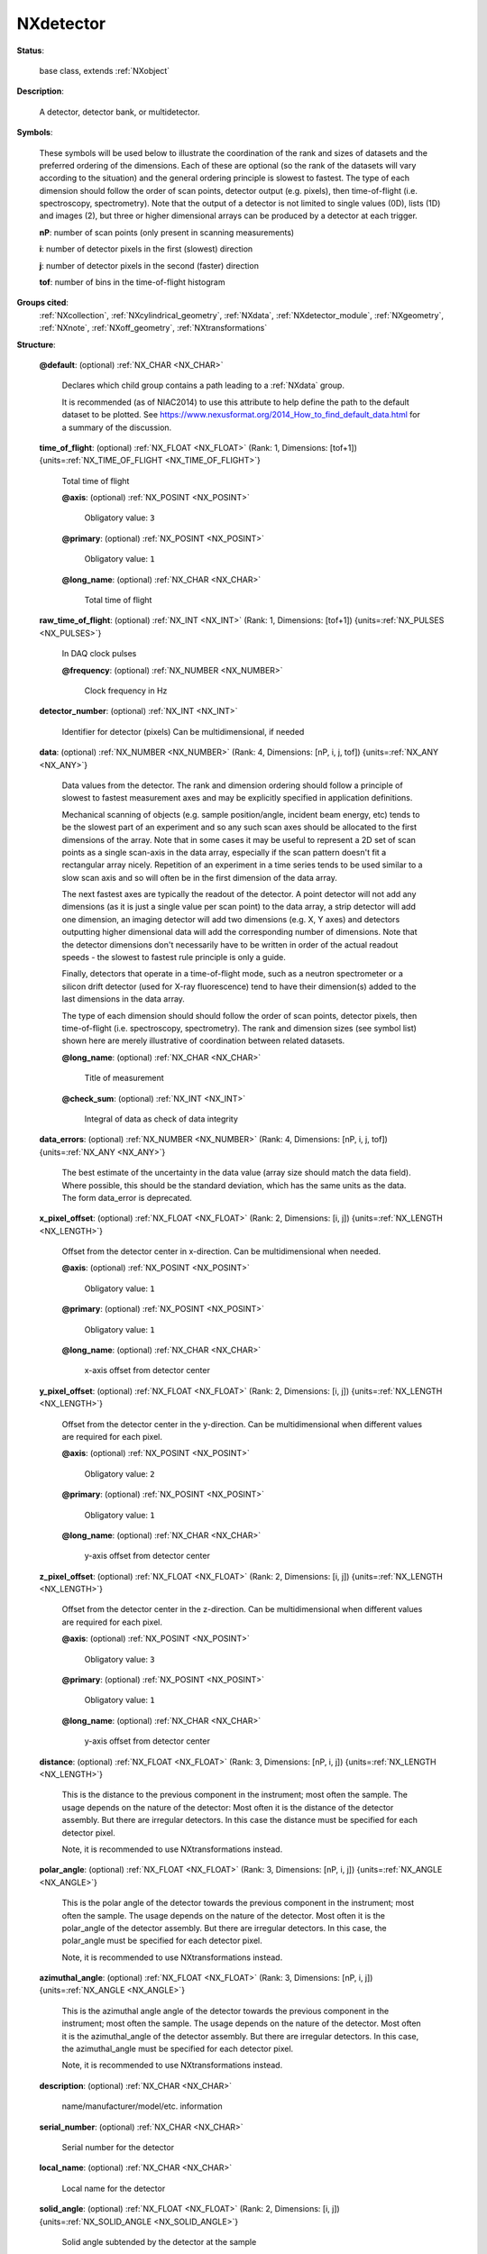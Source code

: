 .. auto-generated by dev_tools.docs.nxdl from the NXDL source base_classes/NXdetector.nxdl.xml -- DO NOT EDIT

.. index::
    ! NXdetector (base class)
    ! detector (base class)
    see: detector (base class); NXdetector

.. _NXdetector:

==========
NXdetector
==========

**Status**:

  base class, extends :ref:`NXobject`

**Description**:

  A detector, detector bank, or multidetector.

**Symbols**:

  These symbols will be used below to illustrate the coordination of the rank and sizes of datasets and the 
  preferred ordering of the dimensions. Each of these are optional (so the rank of the datasets 
  will vary according to the situation) and the general ordering principle is slowest to fastest.
  The type of each dimension should follow the order of scan points, detector output (e.g. pixels),
  then time-of-flight (i.e. spectroscopy, spectrometry). Note that the output of a detector is not limited 
  to single values (0D), lists (1D) and images (2), but three or higher dimensional arrays can be produced 
  by a detector at each trigger.

  **nP**: number of scan points (only present in scanning measurements)

  **i**: number of detector pixels in the first (slowest) direction

  **j**: number of detector pixels in the second (faster) direction

  **tof**: number of bins in the time-of-flight histogram

**Groups cited**:
  :ref:`NXcollection`, :ref:`NXcylindrical_geometry`, :ref:`NXdata`, :ref:`NXdetector_module`, :ref:`NXgeometry`, :ref:`NXnote`, :ref:`NXoff_geometry`, :ref:`NXtransformations`

.. index:: NXgeometry (base class); used in base class, NXdata (base class); used in base class, NXnote (base class); used in base class, NXcollection (base class); used in base class, NXdetector_module (base class); used in base class, NXoff_geometry (base class); used in base class, NXcylindrical_geometry (base class); used in base class, NXtransformations (base class); used in base class

**Structure**:

  .. _/NXdetector@default-attribute:

  .. index:: default (file attribute)

  **@default**: (optional) :ref:`NX_CHAR <NX_CHAR>`

    .. index:: plotting

    Declares which child group contains a path leading 
    to a :ref:`NXdata` group.

    It is recommended (as of NIAC2014) to use this attribute
    to help define the path to the default dataset to be plotted.
    See https://www.nexusformat.org/2014_How_to_find_default_data.html
    for a summary of the discussion.

  .. _/NXdetector/time_of_flight-field:

  .. index:: time_of_flight (field)

  **time_of_flight**: (optional) :ref:`NX_FLOAT <NX_FLOAT>` (Rank: 1, Dimensions: [tof+1]) {units=\ :ref:`NX_TIME_OF_FLIGHT <NX_TIME_OF_FLIGHT>`}

    Total time of flight

    .. _/NXdetector/time_of_flight@axis-attribute:

    .. index:: axis (field attribute)

    **@axis**: (optional) :ref:`NX_POSINT <NX_POSINT>`


      Obligatory value: ``3``

    .. _/NXdetector/time_of_flight@primary-attribute:

    .. index:: primary (field attribute)

    **@primary**: (optional) :ref:`NX_POSINT <NX_POSINT>`


      Obligatory value: ``1``

    .. _/NXdetector/time_of_flight@long_name-attribute:

    .. index:: long_name (field attribute)

    **@long_name**: (optional) :ref:`NX_CHAR <NX_CHAR>`

      Total time of flight

  .. _/NXdetector/raw_time_of_flight-field:

  .. index:: raw_time_of_flight (field)

  **raw_time_of_flight**: (optional) :ref:`NX_INT <NX_INT>` (Rank: 1, Dimensions: [tof+1]) {units=\ :ref:`NX_PULSES <NX_PULSES>`}

    In DAQ clock pulses

    .. _/NXdetector/raw_time_of_flight@frequency-attribute:

    .. index:: frequency (field attribute)

    **@frequency**: (optional) :ref:`NX_NUMBER <NX_NUMBER>`

      Clock frequency in Hz

  .. _/NXdetector/detector_number-field:

  .. index:: detector_number (field)

  **detector_number**: (optional) :ref:`NX_INT <NX_INT>`

    Identifier for detector (pixels)
    Can be multidimensional, if needed

  .. _/NXdetector/data-field:

  .. index:: data (field)

  **data**: (optional) :ref:`NX_NUMBER <NX_NUMBER>` (Rank: 4, Dimensions: [nP, i, j, tof]) {units=\ :ref:`NX_ANY <NX_ANY>`}

    Data values from the detector. The rank and dimension ordering should follow a principle of
    slowest to fastest measurement axes and may be explicitly specified in application definitions.

    Mechanical scanning of objects (e.g. sample position/angle, incident beam energy, etc) tends to be
    the slowest part of an experiment and so any such scan axes should be allocated to the first dimensions
    of the array. Note that in some cases it may be useful to represent a 2D set of scan points as a single
    scan-axis in the data array, especially if the scan pattern doesn't fit a rectangular array nicely.
    Repetition of an experiment in a time series tends to be used similar to a slow scan axis
    and so will often be in the first dimension of the data array.

    The next fastest axes are typically the readout of the detector. A point detector will not add any dimensions
    (as it is just a single value per scan point) to the data array, a strip detector will add one dimension, an 
    imaging detector will add two dimensions (e.g. X, Y axes) and detectors outputting higher dimensional data 
    will add the corresponding number of dimensions. Note that the detector dimensions don't necessarily have to
    be written in order of the actual readout speeds - the slowest to fastest rule principle is only a guide.

    Finally, detectors that operate in a time-of-flight mode, such as a neutron spectrometer or a silicon drift 
    detector (used for X-ray fluorescence) tend to have their dimension(s) added to the last dimensions in the data array.

    The type of each dimension should should follow the order of scan points, detector pixels, 
    then time-of-flight (i.e. spectroscopy, spectrometry). The rank and dimension sizes (see symbol list) 
    shown here are merely illustrative of coordination between related datasets.

    .. _/NXdetector/data@long_name-attribute:

    .. index:: long_name (field attribute)

    **@long_name**: (optional) :ref:`NX_CHAR <NX_CHAR>`

      Title of measurement

    .. _/NXdetector/data@check_sum-attribute:

    .. index:: check_sum (field attribute)

    **@check_sum**: (optional) :ref:`NX_INT <NX_INT>`

      Integral of data as check of data integrity

  .. _/NXdetector/data_errors-field:

  .. index:: data_errors (field)

  **data_errors**: (optional) :ref:`NX_NUMBER <NX_NUMBER>` (Rank: 4, Dimensions: [nP, i, j, tof]) {units=\ :ref:`NX_ANY <NX_ANY>`}

    The best estimate of the uncertainty in the data value (array size should match the data field). Where
    possible, this should be the standard deviation, which has the same units
    as the data. The form data_error is deprecated.

  .. _/NXdetector/x_pixel_offset-field:

  .. index:: x_pixel_offset (field)

  **x_pixel_offset**: (optional) :ref:`NX_FLOAT <NX_FLOAT>` (Rank: 2, Dimensions: [i, j]) {units=\ :ref:`NX_LENGTH <NX_LENGTH>`}

    Offset from the detector center in x-direction.
    Can be multidimensional when needed.

    .. _/NXdetector/x_pixel_offset@axis-attribute:

    .. index:: axis (field attribute)

    **@axis**: (optional) :ref:`NX_POSINT <NX_POSINT>`


      Obligatory value: ``1``

    .. _/NXdetector/x_pixel_offset@primary-attribute:

    .. index:: primary (field attribute)

    **@primary**: (optional) :ref:`NX_POSINT <NX_POSINT>`


      Obligatory value: ``1``

    .. _/NXdetector/x_pixel_offset@long_name-attribute:

    .. index:: long_name (field attribute)

    **@long_name**: (optional) :ref:`NX_CHAR <NX_CHAR>`

      x-axis offset from detector center

  .. _/NXdetector/y_pixel_offset-field:

  .. index:: y_pixel_offset (field)

  **y_pixel_offset**: (optional) :ref:`NX_FLOAT <NX_FLOAT>` (Rank: 2, Dimensions: [i, j]) {units=\ :ref:`NX_LENGTH <NX_LENGTH>`}

    Offset from the detector center in the y-direction.
    Can be multidimensional when different values are required for each pixel.

    .. _/NXdetector/y_pixel_offset@axis-attribute:

    .. index:: axis (field attribute)

    **@axis**: (optional) :ref:`NX_POSINT <NX_POSINT>`


      Obligatory value: ``2``

    .. _/NXdetector/y_pixel_offset@primary-attribute:

    .. index:: primary (field attribute)

    **@primary**: (optional) :ref:`NX_POSINT <NX_POSINT>`


      Obligatory value: ``1``

    .. _/NXdetector/y_pixel_offset@long_name-attribute:

    .. index:: long_name (field attribute)

    **@long_name**: (optional) :ref:`NX_CHAR <NX_CHAR>`

      y-axis offset from detector center

  .. _/NXdetector/z_pixel_offset-field:

  .. index:: z_pixel_offset (field)

  **z_pixel_offset**: (optional) :ref:`NX_FLOAT <NX_FLOAT>` (Rank: 2, Dimensions: [i, j]) {units=\ :ref:`NX_LENGTH <NX_LENGTH>`}

    Offset from the detector center in the z-direction.
    Can be multidimensional when different values are required for each pixel.

    .. _/NXdetector/z_pixel_offset@axis-attribute:

    .. index:: axis (field attribute)

    **@axis**: (optional) :ref:`NX_POSINT <NX_POSINT>`


      Obligatory value: ``3``

    .. _/NXdetector/z_pixel_offset@primary-attribute:

    .. index:: primary (field attribute)

    **@primary**: (optional) :ref:`NX_POSINT <NX_POSINT>`


      Obligatory value: ``1``

    .. _/NXdetector/z_pixel_offset@long_name-attribute:

    .. index:: long_name (field attribute)

    **@long_name**: (optional) :ref:`NX_CHAR <NX_CHAR>`

      y-axis offset from detector center

  .. _/NXdetector/distance-field:

  .. index:: distance (field)

  **distance**: (optional) :ref:`NX_FLOAT <NX_FLOAT>` (Rank: 3, Dimensions: [nP, i, j]) {units=\ :ref:`NX_LENGTH <NX_LENGTH>`}

    This is the distance to the previous component in the
    instrument; most often the sample. The usage depends on the
    nature of the detector: Most often it is the distance of the
    detector assembly. But there are irregular detectors. In this
    case the distance must be specified for each detector pixel.

    Note, it is recommended to use NXtransformations instead.

  .. _/NXdetector/polar_angle-field:

  .. index:: polar_angle (field)

  **polar_angle**: (optional) :ref:`NX_FLOAT <NX_FLOAT>` (Rank: 3, Dimensions: [nP, i, j]) {units=\ :ref:`NX_ANGLE <NX_ANGLE>`}

    This is the polar angle of the detector towards the previous
    component in the instrument; most often the sample.
    The usage depends on the
    nature of the detector.
    Most often it is the polar_angle of the detector assembly.
    But there are irregular detectors.
    In this
    case, the polar_angle  must be specified for each detector pixel.

    Note, it is recommended to use NXtransformations instead.

  .. _/NXdetector/azimuthal_angle-field:

  .. index:: azimuthal_angle (field)

  **azimuthal_angle**: (optional) :ref:`NX_FLOAT <NX_FLOAT>` (Rank: 3, Dimensions: [nP, i, j]) {units=\ :ref:`NX_ANGLE <NX_ANGLE>`}

    This is the azimuthal angle angle of the detector towards
    the previous component in the instrument; most often the sample.
    The usage depends on the
    nature of the detector.
    Most often it is the azimuthal_angle of the detector assembly.
    But there are irregular detectors.
    In this
    case, the azimuthal_angle  must be specified for each detector pixel.

    Note, it is recommended to use NXtransformations instead.

  .. _/NXdetector/description-field:

  .. index:: description (field)

  **description**: (optional) :ref:`NX_CHAR <NX_CHAR>`

    name/manufacturer/model/etc. information

  .. _/NXdetector/serial_number-field:

  .. index:: serial_number (field)

  **serial_number**: (optional) :ref:`NX_CHAR <NX_CHAR>`

    Serial number for the detector

  .. _/NXdetector/local_name-field:

  .. index:: local_name (field)

  **local_name**: (optional) :ref:`NX_CHAR <NX_CHAR>`

    Local name for the detector

  .. _/NXdetector/solid_angle-field:

  .. index:: solid_angle (field)

  **solid_angle**: (optional) :ref:`NX_FLOAT <NX_FLOAT>` (Rank: 2, Dimensions: [i, j]) {units=\ :ref:`NX_SOLID_ANGLE <NX_SOLID_ANGLE>`}

    Solid angle subtended by the detector at the sample

  .. _/NXdetector/x_pixel_size-field:

  .. index:: x_pixel_size (field)

  **x_pixel_size**: (optional) :ref:`NX_FLOAT <NX_FLOAT>` (Rank: 2, Dimensions: [i, j]) {units=\ :ref:`NX_LENGTH <NX_LENGTH>`}

    Size of each detector pixel. If it is scalar all pixels are the same size.

  .. _/NXdetector/y_pixel_size-field:

  .. index:: y_pixel_size (field)

  **y_pixel_size**: (optional) :ref:`NX_FLOAT <NX_FLOAT>` (Rank: 2, Dimensions: [i, j]) {units=\ :ref:`NX_LENGTH <NX_LENGTH>`}

    Size of each detector pixel. If it is scalar all pixels are the same size

  .. _/NXdetector/dead_time-field:

  .. index:: dead_time (field)

  **dead_time**: (optional) :ref:`NX_FLOAT <NX_FLOAT>` (Rank: 3, Dimensions: [nP, i, j]) {units=\ :ref:`NX_TIME <NX_TIME>`}

    Detector dead time

  .. _/NXdetector/gas_pressure-field:

  .. index:: gas_pressure (field)

  **gas_pressure**: (optional) :ref:`NX_FLOAT <NX_FLOAT>` (Rank: 2, Dimensions: [i, j]) {units=\ :ref:`NX_PRESSURE <NX_PRESSURE>`}

    Detector gas pressure

  .. _/NXdetector/detection_gas_path-field:

  .. index:: detection_gas_path (field)

  **detection_gas_path**: (optional) :ref:`NX_FLOAT <NX_FLOAT>` {units=\ :ref:`NX_LENGTH <NX_LENGTH>`}

    maximum drift space dimension

  .. _/NXdetector/crate-field:

  .. index:: crate (field)

  **crate**: (optional) :ref:`NX_INT <NX_INT>` (Rank: 2, Dimensions: [i, j])

    Crate number of detector

    .. _/NXdetector/crate@local_name-attribute:

    .. index:: local_name (field attribute)

    **@local_name**: (optional) :ref:`NX_CHAR <NX_CHAR>`

      Equivalent local term

  .. _/NXdetector/slot-field:

  .. index:: slot (field)

  **slot**: (optional) :ref:`NX_INT <NX_INT>` (Rank: 2, Dimensions: [i, j])

    Slot number of detector

    .. _/NXdetector/slot@local_name-attribute:

    .. index:: local_name (field attribute)

    **@local_name**: (optional) :ref:`NX_CHAR <NX_CHAR>`

      Equivalent local term

  .. _/NXdetector/input-field:

  .. index:: input (field)

  **input**: (optional) :ref:`NX_INT <NX_INT>` (Rank: 2, Dimensions: [i, j])

    Input number of detector

    .. _/NXdetector/input@local_name-attribute:

    .. index:: local_name (field attribute)

    **@local_name**: (optional) :ref:`NX_CHAR <NX_CHAR>`

      Equivalent local term

  .. _/NXdetector/type-field:

  .. index:: type (field)

  **type**: (optional) :ref:`NX_CHAR <NX_CHAR>`

    Description of type such as He3 gas cylinder, He3 PSD, scintillator,
    fission chamber, proportion counter, ion chamber, ccd, pixel, image plate,
    CMOS, ...

  .. _/NXdetector/real_time-field:

  .. index:: real_time (field)

  **real_time**: (optional) :ref:`NX_NUMBER <NX_NUMBER>` (Rank: 3, Dimensions: [nP, i, j]) {units=\ :ref:`NX_TIME <NX_TIME>`}

    Real-time of the exposure (use this if exposure time varies for
    each array element, otherwise use ``count_time`` field).

    Most often there is a single real time value that is constant across
    an entire image frame.  In such cases, only a 1-D array is needed.
    But there are detectors in which the real time
    changes per pixel. In that case, more than one dimension is needed. Therefore
    the rank of this field should be less than or equal to (detector rank + 1).

  .. _/NXdetector/start_time-field:

  .. index:: start_time (field)

  **start_time**: (optional) :ref:`NX_FLOAT <NX_FLOAT>` (Rank: 1, Dimensions: [nP]) {units=\ :ref:`NX_TIME <NX_TIME>`}

    start time for each frame, with the ``start`` attribute as absolute reference

    .. _/NXdetector/start_time@start-attribute:

    .. index:: start (field attribute)

    **@start**: (optional) :ref:`NX_DATE_TIME <NX_DATE_TIME>`


  .. _/NXdetector/stop_time-field:

  .. index:: stop_time (field)

  **stop_time**: (optional) :ref:`NX_FLOAT <NX_FLOAT>` (Rank: 1, Dimensions: [nP]) {units=\ :ref:`NX_TIME <NX_TIME>`}

    stop time for each frame, with the ``start`` attribute as absolute reference

    .. _/NXdetector/stop_time@start-attribute:

    .. index:: start (field attribute)

    **@start**: (optional) :ref:`NX_DATE_TIME <NX_DATE_TIME>`


  .. _/NXdetector/calibration_date-field:

  .. index:: calibration_date (field)

  **calibration_date**: (optional) :ref:`NX_DATE_TIME <NX_DATE_TIME>`

    date of last calibration (geometry and/or efficiency) measurements

  .. _/NXdetector/layout-field:

  .. index:: layout (field)

  **layout**: (optional) :ref:`NX_CHAR <NX_CHAR>`

    How the detector is represented

    Any of these values: ``point`` | ``linear`` | ``area``

  .. _/NXdetector/count_time-field:

  .. index:: count_time (field)

  **count_time**: (optional) :ref:`NX_NUMBER <NX_NUMBER>` (Rank: 1, Dimensions: [nP]) {units=\ :ref:`NX_TIME <NX_TIME>`}

    Elapsed actual counting time

  .. _/NXdetector/sequence_number-field:

  .. index:: sequence_number (field)

  **sequence_number**: (optional) :ref:`NX_INT <NX_INT>` (Rank: 1, Dimensions: [nP])

    In order to properly sort the order of the images taken in (for
    example) a tomography experiment, a sequence number is stored with each
    image.

  .. _/NXdetector/beam_center_x-field:

  .. index:: beam_center_x (field)

  **beam_center_x**: (optional) :ref:`NX_FLOAT <NX_FLOAT>` {units=\ :ref:`NX_LENGTH <NX_LENGTH>`}

    This is the x position where the direct beam would hit the detector.
    This is a length and can be outside of the actual
    detector. The length can be in physical units or pixels
    as documented by the units attribute.

  .. _/NXdetector/beam_center_y-field:

  .. index:: beam_center_y (field)

  **beam_center_y**: (optional) :ref:`NX_FLOAT <NX_FLOAT>` {units=\ :ref:`NX_LENGTH <NX_LENGTH>`}

    This is the y position where the direct beam would hit the detector.
    This is a length and can be outside of the actual
    detector. The length can be in physical units or pixels
    as documented by the units attribute.

  .. _/NXdetector/frame_start_number-field:

  .. index:: frame_start_number (field)

  **frame_start_number**: (optional) :ref:`NX_INT <NX_INT>`

    This is the start number of the first frame of a scan. In protein crystallography measurements one
    often scans a couple of frames on a give sample, then does something else,
    then returns to the same sample and scans some more frames. Each time with
    a new data file. This number helps concatenating such measurements.

  .. _/NXdetector/diameter-field:

  .. index:: diameter (field)

  **diameter**: (optional) :ref:`NX_FLOAT <NX_FLOAT>` {units=\ :ref:`NX_LENGTH <NX_LENGTH>`}

    The diameter of a cylindrical detector

  .. _/NXdetector/acquisition_mode-field:

  .. index:: acquisition_mode (field)

  **acquisition_mode**: (optional) :ref:`NX_CHAR <NX_CHAR>`

    The acquisition mode of the detector.

    Any of these values:

      * ``gated``

      * ``triggered``

      * ``summed``

      * ``event``

      * ``histogrammed``

      * ``decimated``


  .. _/NXdetector/angular_calibration_applied-field:

  .. index:: angular_calibration_applied (field)

  **angular_calibration_applied**: (optional) :ref:`NX_BOOLEAN <NX_BOOLEAN>`

    True when the angular calibration has been applied in the
    electronics, false otherwise.

  .. _/NXdetector/angular_calibration-field:

  .. index:: angular_calibration (field)

  **angular_calibration**: (optional) :ref:`NX_FLOAT <NX_FLOAT>` (Rank: 2, Dimensions: [i, j])

    Angular calibration data.

  .. _/NXdetector/flatfield_applied-field:

  .. index:: flatfield_applied (field)

  **flatfield_applied**: (optional) :ref:`NX_BOOLEAN <NX_BOOLEAN>`

    True when the flat field correction has been applied in the
    electronics, false otherwise.

  .. _/NXdetector/flatfield-field:

  .. index:: flatfield (field)

  **flatfield**: (optional) :ref:`NX_FLOAT <NX_FLOAT>` (Rank: 2, Dimensions: [i, j])

    Flat field correction data.

  .. _/NXdetector/flatfield_errors-field:

  .. index:: flatfield_errors (field)

  **flatfield_errors**: (optional) :ref:`NX_FLOAT <NX_FLOAT>` (Rank: 2, Dimensions: [i, j])

    Errors of the flat field correction data.
    The form flatfield_error is deprecated.

  .. _/NXdetector/pixel_mask_applied-field:

  .. index:: pixel_mask_applied (field)

  **pixel_mask_applied**: (optional) :ref:`NX_BOOLEAN <NX_BOOLEAN>`

    True when the pixel mask correction has been applied in the
    electronics, false otherwise.

  .. _/NXdetector/pixel_mask-field:

  .. index:: pixel_mask (field)

  **pixel_mask**: (optional) :ref:`NX_INT <NX_INT>` (Rank: 2, Dimensions: [i, j])

    The 32-bit pixel mask for the detector. Can be either one mask
    for the whole dataset (i.e. an array with indices i, j) or
    each frame can have its own mask (in which case it would be
    an array with indices np, i, j).

    Contains a bit field for each pixel to signal dead,
    blind or high or otherwise unwanted or undesirable pixels.
    They have the following meaning:

    .. can't make a table here, a bullet list will have to do for now

    * bit 0: gap (pixel with no sensor)
    * bit 1: dead
    * bit 2: under responding
    * bit 3: over responding
    * bit 4: noisy
    * bit 5: -undefined-
    * bit 6: pixel is part of a cluster of problematic pixels (bit set in addition to others)
    * bit 7: -undefined-
    * bit 8: user defined mask (e.g. around beamstop)
    * bits 9-30: -undefined-
    * bit 31: virtual pixel (corner pixel with interpolated value)

    Normal data analysis software would
    not take pixels into account
    when a bit in (mask & 0x0000FFFF) is
    set. Tag bit in the upper
    two bytes would indicate special pixel
    properties that normally
    would not be a sole reason to reject the
    intensity value (unless
    lower bits are set.

    If the full bit depths is not required, providing a
    mask with fewer bits is permissible.

    If needed, additional pixel masks can be specified by
    including additional entries named pixel_mask_N, where
    N is an integer. For example, a general bad pixel mask
    could be specified in pixel_mask that indicates noisy
    and dead pixels, and an additional pixel mask from
    experiment-specific shadowing could be specified in
    pixel_mask_2. The cumulative mask is the bitwise OR
    of pixel_mask and any pixel_mask_N entries.

  .. _/NXdetector/image_key-field:

  .. index:: image_key (field)

  **image_key**: (optional) :ref:`NX_INT <NX_INT>` (Rank: 1, Dimensions: [np])

    This field allow to distinguish different types of exposure to the same detector "data" field.
    Some techniques require frequent (re-)calibration inbetween measuremnts and this way of
    recording the different measurements preserves the chronological order with is important for
    correct processing.

    This is used for example in tomography (`:ref:`NXtomo`) sample projections,
    dark and flat images, a magic number is recorded per frame.

    The key is as follows:

    * projection (sample) = 0
    * flat field = 1
    * dark field = 2
    * invalid = 3
    * background (no sample, but buffer where applicable) = 4

    In cases where the data is of type :ref:`NXlog` this can also be an NXlog.

  .. _/NXdetector/countrate_correction_applied-field:

  .. index:: countrate_correction_applied (field)

  **countrate_correction_applied**: (optional) :ref:`NX_BOOLEAN <NX_BOOLEAN>`

    Counting detectors usually are not able to measure all incoming particles,
    especially at higher count-rates. Count-rate correction is applied to
    account for these errors.

    True when count-rate correction has been applied, false otherwise.

  .. _/NXdetector/countrate_correction_lookup_table-field:

  .. index:: countrate_correction_lookup_table (field)

  **countrate_correction_lookup_table**: (optional) :ref:`NX_NUMBER <NX_NUMBER>` (Rank: 1, Dimensions: [m])

    The countrate_correction_lookup_table defines the LUT used for count-rate
    correction. It maps a measured count :math:`c` to its corrected value
    :math:`countrate\_correction\_lookup\_table[c]`.

    :math:`m` denotes the length of the table.

  .. _/NXdetector/bit_depth_readout-field:

  .. index:: bit_depth_readout (field)

  **bit_depth_readout**: (optional) :ref:`NX_INT <NX_INT>`

    How many bits the electronics reads per pixel.
    With CCD's and single photon counting detectors,
    this must not align with traditional integer sizes.
    This can be 4, 8, 12, 14, 16, ...

  .. _/NXdetector/detector_readout_time-field:

  .. index:: detector_readout_time (field)

  **detector_readout_time**: (optional) :ref:`NX_FLOAT <NX_FLOAT>` {units=\ :ref:`NX_TIME <NX_TIME>`}

    Time it takes to read the detector (typically milliseconds).
    This is important to know for time resolved experiments.

  .. _/NXdetector/trigger_delay_time-field:

  .. index:: trigger_delay_time (field)

  **trigger_delay_time**: (optional) :ref:`NX_FLOAT <NX_FLOAT>` {units=\ :ref:`NX_TIME <NX_TIME>`}

    Time it takes to start exposure after a trigger signal has been received.
    This is the reaction time of the detector firmware after receiving the trigger signal
    to when the detector starts to acquire the exposure, including any user set delay..
    This is important to know for time resolved experiments.

  .. _/NXdetector/trigger_delay_time_set-field:

  .. index:: trigger_delay_time_set (field)

  **trigger_delay_time_set**: (optional) :ref:`NX_FLOAT <NX_FLOAT>` {units=\ :ref:`NX_TIME <NX_TIME>`}

    User-specified trigger delay.

  .. _/NXdetector/trigger_internal_delay_time-field:

  .. index:: trigger_internal_delay_time (field)

  **trigger_internal_delay_time**: (optional) :ref:`NX_FLOAT <NX_FLOAT>` {units=\ :ref:`NX_TIME <NX_TIME>`}

    Time it takes to start exposure after a trigger signal has been received.
    This is the reaction time of the detector hardware after receiving the
    trigger signal to when the detector starts to acquire the exposure.
    It forms the lower boundary of the trigger_delay_time when the user
    does not request an additional delay.

  .. _/NXdetector/trigger_dead_time-field:

  .. index:: trigger_dead_time (field)

  **trigger_dead_time**: (optional) :ref:`NX_FLOAT <NX_FLOAT>` {units=\ :ref:`NX_TIME <NX_TIME>`}

    Time during which no new trigger signal can be accepted.
    Typically this is the
    trigger_delay_time + exposure_time + readout_time.
    This is important to know for time resolved experiments.

  .. _/NXdetector/frame_time-field:

  .. index:: frame_time (field)

  **frame_time**: (optional) :ref:`NX_FLOAT <NX_FLOAT>` (Rank: 1, Dimensions: [nP]) {units=\ :ref:`NX_TIME <NX_TIME>`}

    This is time for each frame. This is exposure_time + readout time.

  .. _/NXdetector/gain_setting-field:

  .. index:: gain_setting (field)

  **gain_setting**: (optional) :ref:`NX_CHAR <NX_CHAR>`

    The gain setting of the detector. This is a detector-specific value
    meant to document the gain setting of the detector during data
    collection, for detectors with multiple available gain settings.

    Examples of gain settings include:

    * ``standard``
    * ``fast``
    * ``auto``
    * ``high``
    * ``medium``
    * ``low``
    * ``mixed high to medium``
    * ``mixed medium to low``

    Developers are encouraged to use one of these terms, or to submit
    additional terms to add to the list.

  .. _/NXdetector/saturation_value-field:

  .. index:: saturation_value (field)

  **saturation_value**: (optional) :ref:`NX_NUMBER <NX_NUMBER>`

    The value at which the detector goes into saturation.
    Especially common to CCD detectors, the data
    is known to be invalid above this value.

    For example, given a saturation_value and an underload_value, the valid
    pixels are those less than or equal to the saturation_value and greater
    than or equal to the underload_value.

    The precise type should match the type of the data.

  .. _/NXdetector/underload_value-field:

  .. index:: underload_value (field)

  **underload_value**: (optional) :ref:`NX_NUMBER <NX_NUMBER>`

    The lowest value at which pixels for this detector would be reasonably
    measured. The data is known to be invalid below this value.

    For example, given a saturation_value and an underload_value, the valid
    pixels are those less than or equal to the saturation_value and greater
    than or equal to the underload_value.

    The precise type should match the type of the data.

  .. _/NXdetector/number_of_cycles-field:

  .. index:: number_of_cycles (field)

  **number_of_cycles**: (optional) :ref:`NX_INT <NX_INT>`

    CCD images are sometimes constructed by summing
    together multiple short exposures in the
    electronics. This reduces background etc.
    This is the number of short exposures used to sum
    images for an image.

  .. _/NXdetector/sensor_material-field:

  .. index:: sensor_material (field)

  **sensor_material**: (optional) :ref:`NX_CHAR <NX_CHAR>`

    At times, radiation is not directly sensed by the detector.
    Rather, the detector might sense the output from some
    converter like a scintillator.
    This is the name of this converter material.

  .. _/NXdetector/sensor_thickness-field:

  .. index:: sensor_thickness (field)

  **sensor_thickness**: (optional) :ref:`NX_FLOAT <NX_FLOAT>` {units=\ :ref:`NX_LENGTH <NX_LENGTH>`}

    At times, radiation is not directly sensed by the detector.
    Rather, the detector might sense the output from some
    converter like a scintillator.
    This is the thickness of this converter material.

  .. _/NXdetector/threshold_energy-field:

  .. index:: threshold_energy (field)

  **threshold_energy**: (optional) :ref:`NX_FLOAT <NX_FLOAT>` {units=\ :ref:`NX_ENERGY <NX_ENERGY>`}

    Single photon counter detectors can be adjusted
    for a certain energy range in which they
    work optimally. This is the energy setting for this.

  .. _/NXdetector/depends_on-field:

  .. index:: depends_on (field)

  **depends_on**: (optional) :ref:`NX_CHAR <NX_CHAR>`

    NeXus positions components by applying a set of translations and rotations
    to apply to the component starting from 0, 0, 0. The order of these operations
    is critical and forms what NeXus calls a dependency chain. The depends_on
    field defines the path to the top most operation of the dependency chain or the
    string "." if located in the origin. Usually these operations are stored in a
    NXtransformations group. But NeXus allows them to be stored anywhere.

    The reference point of the detector is the center of the first pixel.
    In complex geometries the NXoff_geometry groups can be used to provide an unambiguous reference.

  .. _/NXdetector/GEOMETRY-group:

  **GEOMETRY**: (optional) :ref:`NXgeometry`


    .. index:: deprecated


    **DEPRECATED**: Use the field `depends_on` and :ref:`NXtransformations` to position the detector and NXoff_geometry to describe its shape instead

    Position and orientation of detector

  .. _/NXdetector/efficiency-group:

  **efficiency**: (optional) :ref:`NXdata`

    Spectral efficiency of detector with respect to e.g. wavelength

    .. _/NXdetector/efficiency@signal-attribute:

    .. index:: signal (group attribute)

    **@signal**: (optional) :ref:`NX_CHAR <NX_CHAR>`


      Obligatory value: ``efficiency``

    .. _/NXdetector/efficiency@axes-attribute:

    .. index:: axes (group attribute)

    **@axes**: (optional) :ref:`NX_CHAR <NX_CHAR>`


      Any of these values: ``.`` | ``. .`` | ``. . .`` | ``. . . .`` | ``wavelength``

    .. _/NXdetector/efficiency@wavelength_indices-attribute:

    .. index:: wavelength_indices (group attribute)

    **@wavelength_indices**: (optional) :ref:`NX_CHAR <NX_CHAR>`


      Obligatory value: ``0``

    .. _/NXdetector/efficiency/efficiency-field:

    .. index:: efficiency (field)

    **efficiency**: (optional) :ref:`NX_FLOAT <NX_FLOAT>` (Rank: 2, Dimensions: [i, j]) {units=\ :ref:`NX_DIMENSIONLESS <NX_DIMENSIONLESS>`}

      efficiency of the detector

    .. _/NXdetector/efficiency/wavelength-field:

    .. index:: wavelength (field)

    **wavelength**: (optional) :ref:`NX_FLOAT <NX_FLOAT>` (Rank: 2, Dimensions: [i, j]) {units=\ :ref:`NX_WAVELENGTH <NX_WAVELENGTH>`}

      This field can be two things:

      #. For a pixel detector it provides the nominal wavelength
         for which the detector has been calibrated.

      #. For other detectors this field has to be seen together with
         the efficiency field above.
         For some detectors, the efficiency is wavelength dependent.
         Thus this field provides the wavelength axis for the efficiency field.
         In this use case, the efficiency and wavelength arrays must
         have the same dimensionality.

  .. _/NXdetector/calibration_method-group:

  **calibration_method**: (optional) :ref:`NXnote`

    summary of conversion of array data to pixels (e.g. polynomial
    approximations) and location of details of the calibrations

  .. _/NXdetector/data_file-group:

  **data_file**: (optional) :ref:`NXnote`


  .. _/NXdetector/COLLECTION-group:

  **COLLECTION**: (optional) :ref:`NXcollection`

    Use this group to provide other data related to this NXdetector group.

  .. _/NXdetector/DETECTOR_MODULE-group:

  **DETECTOR_MODULE**: (optional) :ref:`NXdetector_module`

    For use in special cases where the data in NXdetector
    is represented in several parts, each with a separate geometry.

  .. _/NXdetector/TRANSFORMATIONS-group:

  **TRANSFORMATIONS**: (optional) :ref:`NXtransformations`

    This is the group recommended for holding the chain of translation
    and rotation operations necessary to position the component within
    the instrument. The dependency chain may however traverse similar groups in
    other component groups.


Hypertext Anchors
-----------------

List of hypertext anchors for all groups, fields,
attributes, and links defined in this class.


* :ref:`/NXdetector/acquisition_mode-field </NXdetector/acquisition_mode-field>`
* :ref:`/NXdetector/angular_calibration-field </NXdetector/angular_calibration-field>`
* :ref:`/NXdetector/angular_calibration_applied-field </NXdetector/angular_calibration_applied-field>`
* :ref:`/NXdetector/azimuthal_angle-field </NXdetector/azimuthal_angle-field>`
* :ref:`/NXdetector/beam_center_x-field </NXdetector/beam_center_x-field>`
* :ref:`/NXdetector/beam_center_y-field </NXdetector/beam_center_y-field>`
* :ref:`/NXdetector/bit_depth_readout-field </NXdetector/bit_depth_readout-field>`
* :ref:`/NXdetector/calibration_date-field </NXdetector/calibration_date-field>`
* :ref:`/NXdetector/calibration_method-group </NXdetector/calibration_method-group>`
* :ref:`/NXdetector/COLLECTION-group </NXdetector/COLLECTION-group>`
* :ref:`/NXdetector/count_time-field </NXdetector/count_time-field>`
* :ref:`/NXdetector/countrate_correction_applied-field </NXdetector/countrate_correction_applied-field>`
* :ref:`/NXdetector/countrate_correction_lookup_table-field </NXdetector/countrate_correction_lookup_table-field>`
* :ref:`/NXdetector/crate-field </NXdetector/crate-field>`
* :ref:`/NXdetector/crate@local_name-attribute </NXdetector/crate@local_name-attribute>`
* :ref:`/NXdetector/data-field </NXdetector/data-field>`
* :ref:`/NXdetector/data@check_sum-attribute </NXdetector/data@check_sum-attribute>`
* :ref:`/NXdetector/data@long_name-attribute </NXdetector/data@long_name-attribute>`
* :ref:`/NXdetector/data_errors-field </NXdetector/data_errors-field>`
* :ref:`/NXdetector/data_file-group </NXdetector/data_file-group>`
* :ref:`/NXdetector/dead_time-field </NXdetector/dead_time-field>`
* :ref:`/NXdetector/depends_on-field </NXdetector/depends_on-field>`
* :ref:`/NXdetector/description-field </NXdetector/description-field>`
* :ref:`/NXdetector/detection_gas_path-field </NXdetector/detection_gas_path-field>`
* :ref:`/NXdetector/DETECTOR_MODULE-group </NXdetector/DETECTOR_MODULE-group>`
* :ref:`/NXdetector/detector_number-field </NXdetector/detector_number-field>`
* :ref:`/NXdetector/detector_readout_time-field </NXdetector/detector_readout_time-field>`
* :ref:`/NXdetector/diameter-field </NXdetector/diameter-field>`
* :ref:`/NXdetector/distance-field </NXdetector/distance-field>`
* :ref:`/NXdetector/efficiency-group </NXdetector/efficiency-group>`
* :ref:`/NXdetector/efficiency/efficiency-field </NXdetector/efficiency/efficiency-field>`
* :ref:`/NXdetector/efficiency/wavelength-field </NXdetector/efficiency/wavelength-field>`
* :ref:`/NXdetector/efficiency@axes-attribute </NXdetector/efficiency@axes-attribute>`
* :ref:`/NXdetector/efficiency@signal-attribute </NXdetector/efficiency@signal-attribute>`
* :ref:`/NXdetector/efficiency@wavelength_indices-attribute </NXdetector/efficiency@wavelength_indices-attribute>`
* :ref:`/NXdetector/flatfield-field </NXdetector/flatfield-field>`
* :ref:`/NXdetector/flatfield_applied-field </NXdetector/flatfield_applied-field>`
* :ref:`/NXdetector/flatfield_errors-field </NXdetector/flatfield_errors-field>`
* :ref:`/NXdetector/frame_start_number-field </NXdetector/frame_start_number-field>`
* :ref:`/NXdetector/frame_time-field </NXdetector/frame_time-field>`
* :ref:`/NXdetector/gain_setting-field </NXdetector/gain_setting-field>`
* :ref:`/NXdetector/gas_pressure-field </NXdetector/gas_pressure-field>`
* :ref:`/NXdetector/GEOMETRY-group </NXdetector/GEOMETRY-group>`
* :ref:`/NXdetector/image_key-field </NXdetector/image_key-field>`
* :ref:`/NXdetector/input-field </NXdetector/input-field>`
* :ref:`/NXdetector/input@local_name-attribute </NXdetector/input@local_name-attribute>`
* :ref:`/NXdetector/layout-field </NXdetector/layout-field>`
* :ref:`/NXdetector/local_name-field </NXdetector/local_name-field>`
* :ref:`/NXdetector/number_of_cycles-field </NXdetector/number_of_cycles-field>`
* :ref:`/NXdetector/pixel_mask-field </NXdetector/pixel_mask-field>`
* :ref:`/NXdetector/pixel_mask_applied-field </NXdetector/pixel_mask_applied-field>`
* :ref:`/NXdetector/polar_angle-field </NXdetector/polar_angle-field>`
* :ref:`/NXdetector/raw_time_of_flight-field </NXdetector/raw_time_of_flight-field>`
* :ref:`/NXdetector/raw_time_of_flight@frequency-attribute </NXdetector/raw_time_of_flight@frequency-attribute>`
* :ref:`/NXdetector/real_time-field </NXdetector/real_time-field>`
* :ref:`/NXdetector/saturation_value-field </NXdetector/saturation_value-field>`
* :ref:`/NXdetector/sensor_material-field </NXdetector/sensor_material-field>`
* :ref:`/NXdetector/sensor_thickness-field </NXdetector/sensor_thickness-field>`
* :ref:`/NXdetector/sequence_number-field </NXdetector/sequence_number-field>`
* :ref:`/NXdetector/serial_number-field </NXdetector/serial_number-field>`
* :ref:`/NXdetector/slot-field </NXdetector/slot-field>`
* :ref:`/NXdetector/slot@local_name-attribute </NXdetector/slot@local_name-attribute>`
* :ref:`/NXdetector/solid_angle-field </NXdetector/solid_angle-field>`
* :ref:`/NXdetector/start_time-field </NXdetector/start_time-field>`
* :ref:`/NXdetector/start_time@start-attribute </NXdetector/start_time@start-attribute>`
* :ref:`/NXdetector/stop_time-field </NXdetector/stop_time-field>`
* :ref:`/NXdetector/stop_time@start-attribute </NXdetector/stop_time@start-attribute>`
* :ref:`/NXdetector/threshold_energy-field </NXdetector/threshold_energy-field>`
* :ref:`/NXdetector/time_of_flight-field </NXdetector/time_of_flight-field>`
* :ref:`/NXdetector/time_of_flight@axis-attribute </NXdetector/time_of_flight@axis-attribute>`
* :ref:`/NXdetector/time_of_flight@long_name-attribute </NXdetector/time_of_flight@long_name-attribute>`
* :ref:`/NXdetector/time_of_flight@primary-attribute </NXdetector/time_of_flight@primary-attribute>`
* :ref:`/NXdetector/TRANSFORMATIONS-group </NXdetector/TRANSFORMATIONS-group>`
* :ref:`/NXdetector/trigger_dead_time-field </NXdetector/trigger_dead_time-field>`
* :ref:`/NXdetector/trigger_delay_time-field </NXdetector/trigger_delay_time-field>`
* :ref:`/NXdetector/trigger_delay_time_set-field </NXdetector/trigger_delay_time_set-field>`
* :ref:`/NXdetector/trigger_internal_delay_time-field </NXdetector/trigger_internal_delay_time-field>`
* :ref:`/NXdetector/type-field </NXdetector/type-field>`
* :ref:`/NXdetector/underload_value-field </NXdetector/underload_value-field>`
* :ref:`/NXdetector/x_pixel_offset-field </NXdetector/x_pixel_offset-field>`
* :ref:`/NXdetector/x_pixel_offset@axis-attribute </NXdetector/x_pixel_offset@axis-attribute>`
* :ref:`/NXdetector/x_pixel_offset@long_name-attribute </NXdetector/x_pixel_offset@long_name-attribute>`
* :ref:`/NXdetector/x_pixel_offset@primary-attribute </NXdetector/x_pixel_offset@primary-attribute>`
* :ref:`/NXdetector/x_pixel_size-field </NXdetector/x_pixel_size-field>`
* :ref:`/NXdetector/y_pixel_offset-field </NXdetector/y_pixel_offset-field>`
* :ref:`/NXdetector/y_pixel_offset@axis-attribute </NXdetector/y_pixel_offset@axis-attribute>`
* :ref:`/NXdetector/y_pixel_offset@long_name-attribute </NXdetector/y_pixel_offset@long_name-attribute>`
* :ref:`/NXdetector/y_pixel_offset@primary-attribute </NXdetector/y_pixel_offset@primary-attribute>`
* :ref:`/NXdetector/y_pixel_size-field </NXdetector/y_pixel_size-field>`
* :ref:`/NXdetector/z_pixel_offset-field </NXdetector/z_pixel_offset-field>`
* :ref:`/NXdetector/z_pixel_offset@axis-attribute </NXdetector/z_pixel_offset@axis-attribute>`
* :ref:`/NXdetector/z_pixel_offset@long_name-attribute </NXdetector/z_pixel_offset@long_name-attribute>`
* :ref:`/NXdetector/z_pixel_offset@primary-attribute </NXdetector/z_pixel_offset@primary-attribute>`
* :ref:`/NXdetector@default-attribute </NXdetector@default-attribute>`

**NXDL Source**:
  https://github.com/nexusformat/definitions/blob/main/base_classes/NXdetector.nxdl.xml
